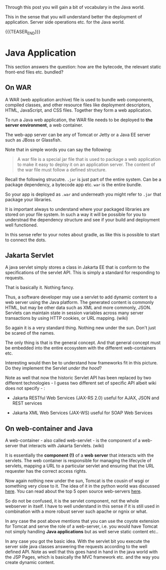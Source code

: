 #+BEGIN_COMMENT
.. title: Java Application Deployment - Some Vocabulary and high Level Understanding
.. slug: java-application-deployment-some-vocabulary-and-high-level-understanding
.. date: 2021-12-20 20:25:11 UTC+01:00
.. tags: java 
.. category: 
.. link: 
.. description: 
.. type: text

#+END_COMMENT

Through this post you will gain a bit of vocabulary in the Java
world.

This in the sense that you will understand better the deployment of
application. Server side operations etc. for the Java world. 

{{{TEASER_END}}}

* Java Application

  This section answers the question: how are the bytecode, the relevant
  static front-end files etc. bundled?

** On WAR
  
   A WAR (web application archive) file is used to bundle web
   components, compiled classes, and other resource files like
   deployment descriptors, HTML, JavaScript, and CSS files. Together
   they form a web application.

   To run a Java web application, the WAR file needs to be deployed to
   *the server environment*, a web container.

   The web-app server can be any of Tomcat or Jetty or a Java EE
   server such as JBoss or Glassfish.

   Note that in simple words you can say the following:

   #+begin_quote
   A war file is a special jar file that is used to package a web
   application to make it easy to deploy it on an application
   server. The content of the war file must follow a defined
   structure.
   #+end_quote

   Recall the following strucutre. =.jar= is just part of the entire
   system. Can be a package dependency, a bytecode app etc. =war= is
   the entire bundle.
   
   #+begin_export html
    <img src="../../images/strucutre.png" class="center">
   #+end_export

   So your app is deployed as =.war= and underneath you might refer to
   =.jar= that package your libraries.

   It is important always to understand where your packaged libraries
   are stored on your file system. In such a way it will be possible
   for you to understnad the dependency structure and see if your
   build and deployment well functioned.

   In this sense refer to your notes about gradle, as like this is
   possible to start to connect the dots. 

** Jakarta Servlet

   A java servlet simply stores a class in Jakarta EE that is conform
   to the specifications of the servlet API. This is simply a standard
   for responding to requests.

   That is basically it. Nothing fancy.

   Thus, a software developer may use a servlet to add dynamic content
   to a web server using the Java platform. The generated content is
   commonly HTML, but may be other data such as XML and more commonly,
   JSON. Servlets can maintain state in session variables across many
   server transactions by using HTTP cookies, or URL mapping. (wiki)

   So again it is a very standard thing. Nothing new under the
   sun. Don't just be scared of the names.

   The only thing is that is the general concept. And that general
   concept must be embedded into the entire ecosystem with the
   different web-containers etc.

   Interesting would then be to understand how frameworks fit in this
   picture. Do they implement the Servlet /under the hood/?

   Note as well that now the historic Servlet API has been replaced by
   two different technologies - I guess two different set of specific
   API albeit wiki does not specify - :

   - Jakarta RESTful Web Services (JAX-RS 2.0) useful for AJAX, JSON
     and REST services

   - Jakarta XML Web Services (JAX-WS) useful for SOAP Web Services
      
** On web-container and Java

   A web-container - also called web-servlet - is the component of a
   web-server that interacts with Jakarta Servlets. (wiki)

   It is essentially the *component (!)* of a *web server* that interacts with
   the servlets. The web container is responsible for managing the
   lifecycle of servlets, mapping a URL to a particular servlet and
   ensuring that the URL requester has the correct access rights.

   Now again nothing new under the sun, Tomcat is the cousin of wsgi
   or something very close to it. The idea of it in the python world
   was discussed [[https://marcohassan.github.io/bits-of-experience/posts/wsgi-apache-and-nginx/][here]]. You can read about the top 5 open source
   web-servers [[https://marcohassan.github.io/bits-of-experience/posts/wsgi-apache-and-nginx/][here]].

   So do not be confused, it is the servlet component, not the whole
   webserver in itself. I have to well understand in this sense if it
   is still used in combination with a more robust server such apache
   or ngnix or what. 
   
   In any case the post above mentions that you can use the coyote
   extension for Tomcat and serve the role of a web-server, i.e. you
   would have Tomcat not simply handling *Java applications* but as
   well serve static content etc..

   In any case you got the basic idea. With the servlet bit you
   execute the server side java classes answering the requests
   according to the well defined API. Note as well that this goes hand
   in hand in the java world with the JSP Pages, which is basically
   the MVC framework etc. and the way you create dynamic content.

   
